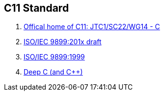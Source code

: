 == C11 Standard

. http://www.open-std.org/JTC1/SC22/WG14[Offical home of C11: JTC1/SC22/WG14 - C]
. http://www.open-std.org/JTC1/SC22/WG14/www/docs/n1570.pdf[ISO/IEC 9899:201x draft]
. http://www.open-std.org/JTC1/SC22/WG14/www/standards.html#9899[ISO/IEC 9899:1999]
. https://www.slideshare.net/olvemaudal/deep-c[Deep C (and C++)]
